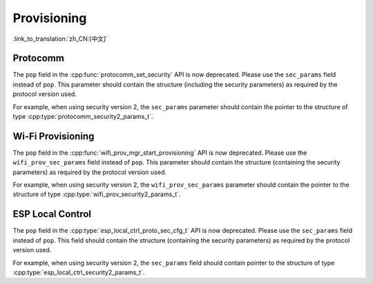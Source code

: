 Provisioning
============

:link_to_translation:`zh_CN:[中文]`

Protocomm
---------

The ``pop`` field in the :cpp:func:`protocomm_set_security` API is now deprecated. Please use the ``sec_params`` field instead of ``pop``. This parameter should contain the structure (including the security parameters) as required by the protocol version used.

For example, when using security version 2, the ``sec_params`` parameter should contain the pointer to the structure of type :cpp:type:`protocomm_security2_params_t`.

Wi-Fi Provisioning
------------------

The ``pop`` field in the :cpp:func:`wifi_prov_mgr_start_provisioning` API is now deprecated. Please use the ``wifi_prov_sec_params`` field instead of ``pop``. This parameter should contain the structure (containing the security parameters) as required by the protocol version used.

For example, when using security version 2, the ``wifi_prov_sec_params`` parameter should contain the pointer to the structure of type :cpp:type:`wifi_prov_security2_params_t`.

ESP Local Control
-----------------

The ``pop`` field in the :cpp:type:`esp_local_ctrl_proto_sec_cfg_t` API is now deprecated. Please use the ``sec_params`` field instead of ``pop``. This field should contain the structure (containing the security parameters) as required by the protocol version used.

For example, when using security version 2, the ``sec_params`` field should contain pointer to the structure of type :cpp:type:`esp_local_ctrl_security2_params_t`.

